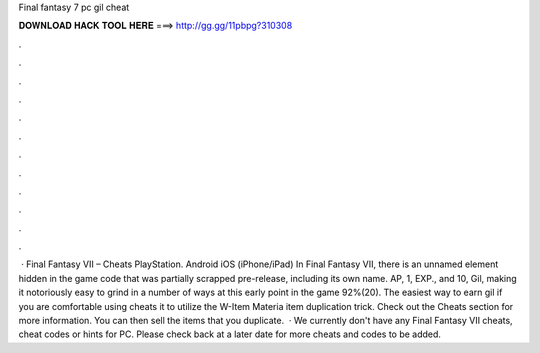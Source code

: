 Final fantasy 7 pc gil cheat

𝐃𝐎𝐖𝐍𝐋𝐎𝐀𝐃 𝐇𝐀𝐂𝐊 𝐓𝐎𝐎𝐋 𝐇𝐄𝐑𝐄 ===> http://gg.gg/11pbpg?310308

.

.

.

.

.

.

.

.

.

.

.

.

 · Final Fantasy VII – Cheats PlayStation. Android iOS (iPhone/iPad) In Final Fantasy VII, there is an unnamed element hidden in the game code that was partially scrapped pre-release, including its own name. AP, 1, EXP., and 10, Gil, making it notoriously easy to grind in a number of ways at this early point in the game 92%(20). The easiest way to earn gil if you are comfortable using cheats it to utilize the W-Item Materia item duplication trick. Check out the Cheats section for more information. You can then sell the items that you duplicate.  · We currently don't have any Final Fantasy VII cheats, cheat codes or hints for PC. Please check back at a later date for more cheats and codes to be added.